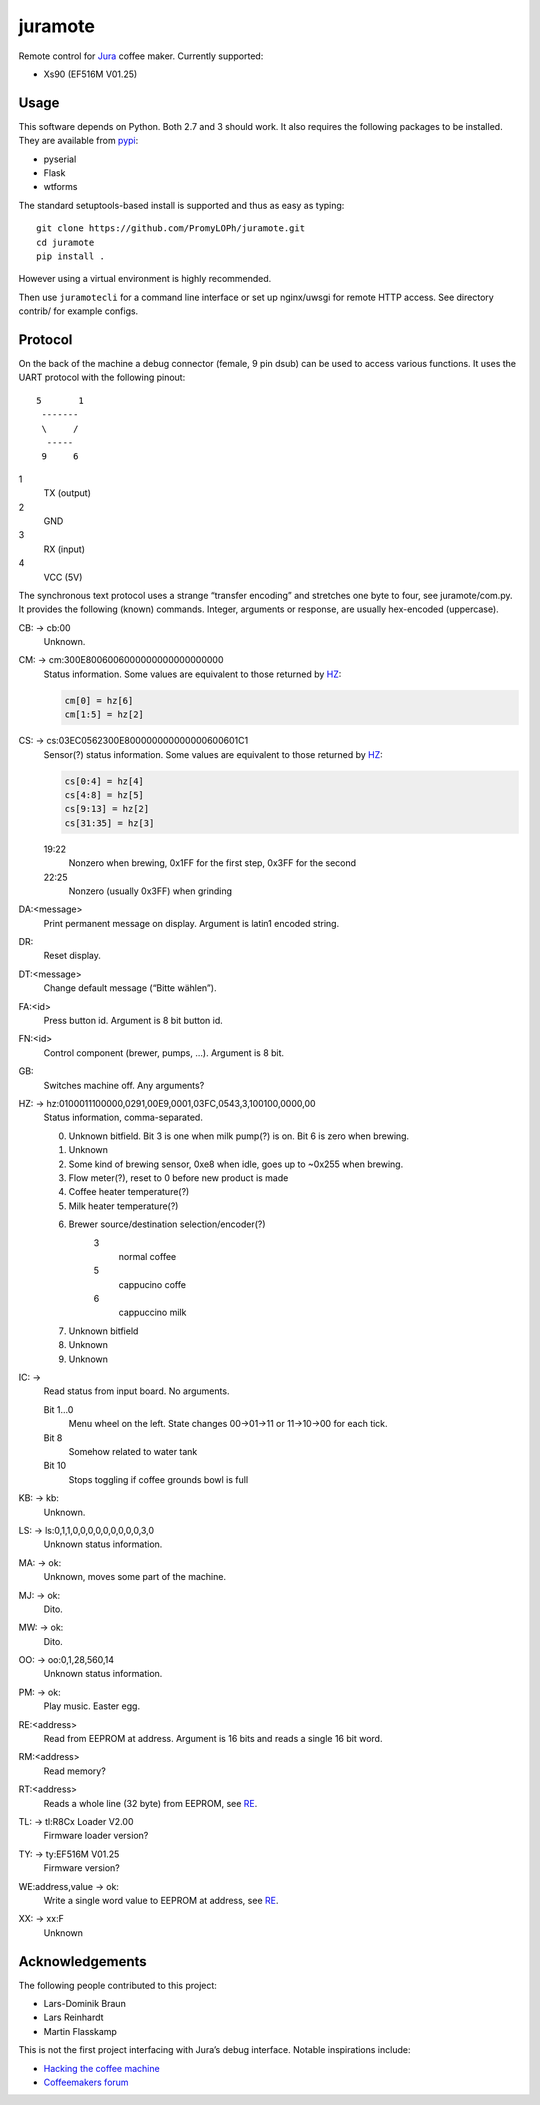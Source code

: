 juramote
========

Remote control for Jura_ coffee maker. Currently supported:

- Xs90 (EF516M V01.25)

.. _Jura: https://www.jura.com/

Usage
-----

This software depends on Python. Both 2.7 and 3 should work. It also requires
the following packages to be installed. They are available from pypi_:

- pyserial
- Flask
- wtforms

.. _pypi: https://pypi.python.org/

The standard setuptools-based install is supported and thus as easy as typing::

    git clone https://github.com/PromyLOPh/juramote.git
    cd juramote
    pip install .

However using a virtual environment is highly recommended.

Then use ``juramotecli`` for a command line interface or set up nginx/uwsgi for
remote HTTP access. See directory contrib/ for example configs.

Protocol
--------

On the back of the machine a debug connector (female, 9 pin dsub) can be used
to access various functions. It uses the UART protocol with the following
pinout::

    5       1
     -------
     \     /
      -----
     9     6

1
    TX (output)
2
    GND
3
    RX (input)
4
    VCC (5V)

The synchronous text protocol uses a strange “transfer encoding” and stretches
one byte to four, see juramote/com.py. It provides the following (known)
commands. Integer, arguments or response, are usually hex-encoded (uppercase).

CB: → cb:00
    Unknown.
CM: → cm:300E8006006000000000000000000
    Status information. Some values are equivalent to those returned by HZ_:

    .. code:: python

       cm[0] = hz[6]
       cm[1:5] = hz[2]

CS: → cs:03EC0562300E800000000000000600601C1
    Sensor(?) status information. Some values are equivalent to
    those returned by HZ_:

    .. code:: python

        cs[0:4] = hz[4]
        cs[4:8] = hz[5]
        cs[9:13] = hz[2]
        cs[31:35] = hz[3]

    19:22
        Nonzero when brewing, 0x1FF for the first step, 0x3FF for the second
    22:25
        Nonzero (usually 0x3FF) when grinding
DA:<message>
    Print permanent message on display. Argument is latin1 encoded string.
DR:
    Reset display.
DT:<message>
    Change default message (“Bitte wählen”).
FA:<id>
    Press button id. Argument is 8 bit button id.
FN:<id>
    Control component (brewer, pumps, …). Argument is 8 bit.
GB:
    Switches machine off. Any arguments?

    .. discovery missing for gc…gz
HZ: → hz:0100011100000,0291,00E9,0001,03FC,0543,3,100100,0000,00
    .. _HZ:

    Status information, comma-separated.

    0. Unknown bitfield. Bit 3 is one when milk pump(?) is on. Bit 6 is zero when brewing.
    1. Unknown
    2. Some kind of brewing sensor, 0xe8 when idle, goes up to ~0x255 when
       brewing.
    3. Flow meter(?), reset to 0 before new product is made
    4. Coffee heater temperature(?)
    5. Milk heater temperature(?)
    6. Brewer source/destination selection/encoder(?)
        3
            normal coffee
        5
            cappucino coffe
        6
            cappuccino milk
    7. Unknown bitfield
    8. Unknown
    9. Unknown
IC: →
    Read status from input board. No arguments.

    Bit 1…0
        Menu wheel on the left. State changes 00→01→11 or 11→10→00
        for each tick.
    Bit 8
        Somehow related to water tank
    Bit 10
        Stops toggling if coffee grounds bowl is full
KB: → kb:
    Unknown.
LS: → ls:0,1,1,0,0,0,0,0,0,0,0,0,3,0
    Unknown status information.
MA: → ok:
    Unknown, moves some part of the machine.
MJ: → ok:
    Dito.
MW: → ok:
    Dito.

    .. Milk?
OO: → oo:0,1,28,560,14
    Unknown status information.
PM: → ok:
    Play music. Easter egg.
RE:<address>
    .. _RE:

    Read from EEPROM at address. Argument is 16 bits and reads a single 16 bit
    word.
RM:<address>
    Read memory?
RT:<address>
    Reads a whole line (32 byte) from EEPROM, see RE_.
TL: → tl:R8Cx Loader V2.00
    Firmware loader version?
TY: → ty:EF516M V01.25
    Firmware version?
WE:address,value → ok:
    Write a single word value to EEPROM at address, see RE_.
XX: → xx:F
    Unknown

Acknowledgements
----------------

The following people contributed to this project:

- Lars-Dominik Braun
- Lars Reinhardt
- Martin Flasskamp

This is not the first project interfacing with Jura’s debug interface. Notable
inspirations include:

- `Hacking the coffee machine <https://blog.q42.nl/hacking-the-coffee-machine-5802172b17c1>`_
- `Coffeemakers forum <https://www.coffeemakers.de/infocenter/forum/3-auslesen-der-logikeinheit/latest>`_

